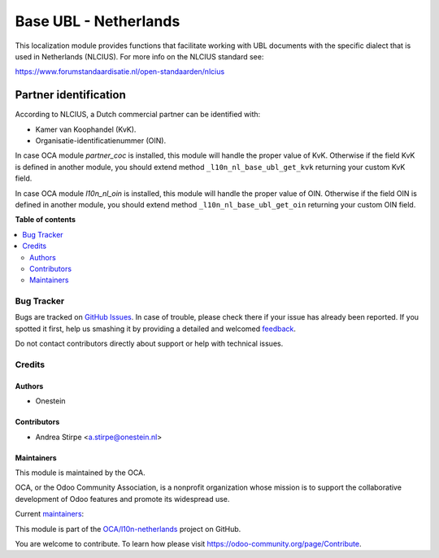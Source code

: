 ======================
Base UBL - Netherlands
======================

.. !!!!!!!!!!!!!!!!!!!!!!!!!!!!!!!!!!!!!!!!!!!!!!!!!!!!
   !! This file is generated by oca-gen-addon-readme !!
   !! changes will be overwritten.                   !!
   !!!!!!!!!!!!!!!!!!!!!!!!!!!!!!!!!!!!!!!!!!!!!!!!!!!!

.. |badge1| image:: https://img.shields.io/badge/maturity-Beta-yellow.png
    :target: https://odoo-community.org/page/development-status
    :alt: Beta
.. |badge2| image:: https://img.shields.io/badge/licence-AGPL--3-blue.png
    :target: http://www.gnu.org/licenses/agpl-3.0-standalone.html
    :alt: License: AGPL-3
.. |badge3| image:: https://img.shields.io/badge/github-OCA%2Fl10n--netherlands-lightgray.png?logo=github
    :target: https://github.com/OCA/l10n-netherlands/tree/8.0/l10n_nl_base_ubl
    :alt: OCA/l10n-netherlands
.. |badge4| image:: https://img.shields.io/badge/weblate-Translate%20me-F47D42.png
    :target: https://translation.odoo-community.org/projects/l10n-netherlands-8-0/l10n-netherlands-8-0-l10n_nl_base_ubl
    :alt: Translate me on Weblate
.. |badge5| image:: https://img.shields.io/badge/runbot-Try%20me-875A7B.png
    :target: https://runbot.odoo-community.org/runbot/176/8.0
    :alt: Try me on Runbot

|badge1| |badge2| |badge3| |badge4| |badge5| 

This localization module provides functions that facilitate working with UBL
documents with the specific dialect that is used in Netherlands (NLCIUS).
For more info on the NLCIUS standard see:

https://www.forumstandaardisatie.nl/open-standaarden/nlcius

Partner identification
----------------------

According to NLCIUS, a Dutch commercial partner can be identified with:

- Kamer van Koophandel (KvK).
- Organisatie-identificatienummer (OIN).

In case OCA module `partner_coc` is installed, this module will handle the proper
value of KvK. Otherwise if the field KvK is defined in another module,
you should extend method ``_l10n_nl_base_ubl_get_kvk`` returning your custom KvK field.

In case OCA module `l10n_nl_oin` is installed, this module will handle the proper
value of OIN. Otherwise if the field OIN is defined in another module,
you should extend method ``_l10n_nl_base_ubl_get_oin`` returning your custom OIN field.

**Table of contents**

.. contents::
   :local:

Bug Tracker
===========

Bugs are tracked on `GitHub Issues <https://github.com/OCA/l10n-netherlands/issues>`_.
In case of trouble, please check there if your issue has already been reported.
If you spotted it first, help us smashing it by providing a detailed and welcomed
`feedback <https://github.com/OCA/l10n-netherlands/issues/new?body=module:%20l10n_nl_base_ubl%0Aversion:%208.0%0A%0A**Steps%20to%20reproduce**%0A-%20...%0A%0A**Current%20behavior**%0A%0A**Expected%20behavior**>`_.

Do not contact contributors directly about support or help with technical issues.

Credits
=======

Authors
~~~~~~~

* Onestein

Contributors
~~~~~~~~~~~~

* Andrea Stirpe <a.stirpe@onestein.nl>

Maintainers
~~~~~~~~~~~

This module is maintained by the OCA.

.. image:: https://odoo-community.org/logo.png
   :alt: Odoo Community Association
   :target: https://odoo-community.org

OCA, or the Odoo Community Association, is a nonprofit organization whose
mission is to support the collaborative development of Odoo features and
promote its widespread use.

.. |maintainer-astirpe| image:: https://github.com/astirpe.png?size=40px
    :target: https://github.com/astirpe
    :alt: astirpe
.. |maintainer-thomaspaulb| image:: https://github.com/thomaspaulb.png?size=40px
    :target: https://github.com/thomaspaulb
    :alt: thomaspaulb

Current `maintainers <https://odoo-community.org/page/maintainer-role>`__:

|maintainer-astirpe| |maintainer-thomaspaulb| 

This module is part of the `OCA/l10n-netherlands <https://github.com/OCA/l10n-netherlands/tree/8.0/l10n_nl_base_ubl>`_ project on GitHub.

You are welcome to contribute. To learn how please visit https://odoo-community.org/page/Contribute.
